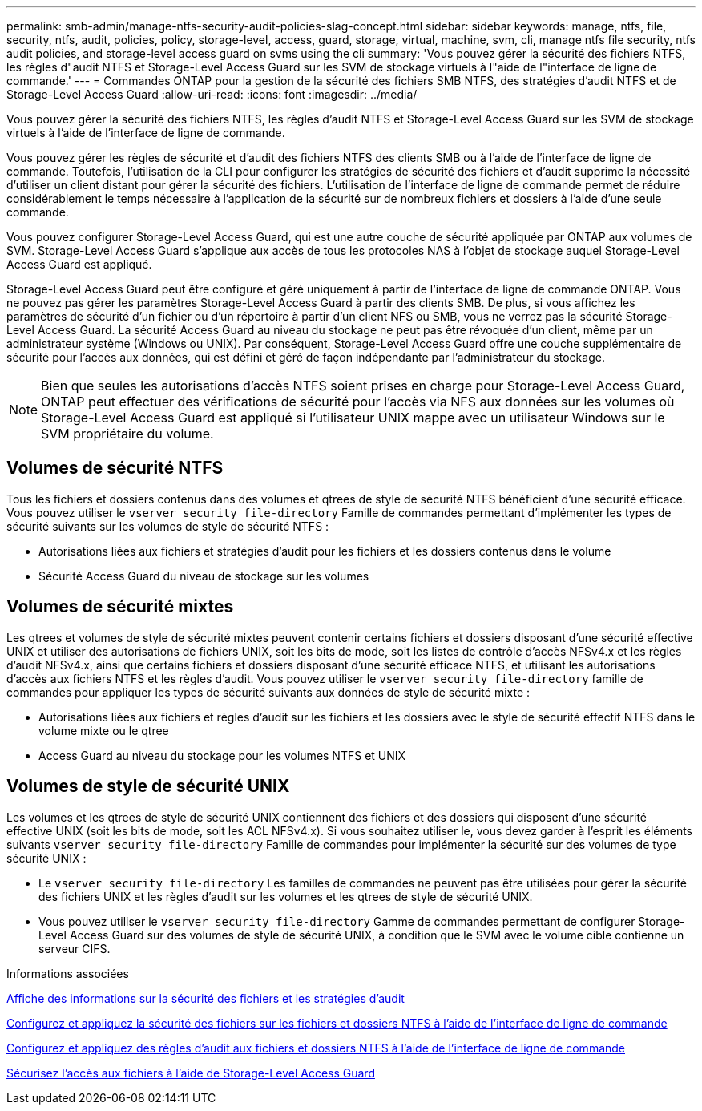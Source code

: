 ---
permalink: smb-admin/manage-ntfs-security-audit-policies-slag-concept.html 
sidebar: sidebar 
keywords: manage, ntfs, file, security, ntfs, audit, policies, policy, storage-level, access, guard, storage, virtual, machine, svm, cli, manage ntfs file security, ntfs audit policies, and storage-level access guard on svms using the cli 
summary: 'Vous pouvez gérer la sécurité des fichiers NTFS, les règles d"audit NTFS et Storage-Level Access Guard sur les SVM de stockage virtuels à l"aide de l"interface de ligne de commande.' 
---
= Commandes ONTAP pour la gestion de la sécurité des fichiers SMB NTFS, des stratégies d'audit NTFS et de Storage-Level Access Guard
:allow-uri-read: 
:icons: font
:imagesdir: ../media/


[role="lead"]
Vous pouvez gérer la sécurité des fichiers NTFS, les règles d'audit NTFS et Storage-Level Access Guard sur les SVM de stockage virtuels à l'aide de l'interface de ligne de commande.

Vous pouvez gérer les règles de sécurité et d'audit des fichiers NTFS des clients SMB ou à l'aide de l'interface de ligne de commande. Toutefois, l'utilisation de la CLI pour configurer les stratégies de sécurité des fichiers et d'audit supprime la nécessité d'utiliser un client distant pour gérer la sécurité des fichiers. L'utilisation de l'interface de ligne de commande permet de réduire considérablement le temps nécessaire à l'application de la sécurité sur de nombreux fichiers et dossiers à l'aide d'une seule commande.

Vous pouvez configurer Storage-Level Access Guard, qui est une autre couche de sécurité appliquée par ONTAP aux volumes de SVM. Storage-Level Access Guard s'applique aux accès de tous les protocoles NAS à l'objet de stockage auquel Storage-Level Access Guard est appliqué.

Storage-Level Access Guard peut être configuré et géré uniquement à partir de l'interface de ligne de commande ONTAP. Vous ne pouvez pas gérer les paramètres Storage-Level Access Guard à partir des clients SMB. De plus, si vous affichez les paramètres de sécurité d'un fichier ou d'un répertoire à partir d'un client NFS ou SMB, vous ne verrez pas la sécurité Storage-Level Access Guard. La sécurité Access Guard au niveau du stockage ne peut pas être révoquée d'un client, même par un administrateur système (Windows ou UNIX). Par conséquent, Storage-Level Access Guard offre une couche supplémentaire de sécurité pour l'accès aux données, qui est défini et géré de façon indépendante par l'administrateur du stockage.


NOTE: Bien que seules les autorisations d'accès NTFS soient prises en charge pour Storage-Level Access Guard, ONTAP peut effectuer des vérifications de sécurité pour l'accès via NFS aux données sur les volumes où Storage-Level Access Guard est appliqué si l'utilisateur UNIX mappe avec un utilisateur Windows sur le SVM propriétaire du volume.



== Volumes de sécurité NTFS

Tous les fichiers et dossiers contenus dans des volumes et qtrees de style de sécurité NTFS bénéficient d'une sécurité efficace. Vous pouvez utiliser le `vserver security file-directory` Famille de commandes permettant d'implémenter les types de sécurité suivants sur les volumes de style de sécurité NTFS :

* Autorisations liées aux fichiers et stratégies d'audit pour les fichiers et les dossiers contenus dans le volume
* Sécurité Access Guard du niveau de stockage sur les volumes




== Volumes de sécurité mixtes

Les qtrees et volumes de style de sécurité mixtes peuvent contenir certains fichiers et dossiers disposant d'une sécurité effective UNIX et utiliser des autorisations de fichiers UNIX, soit les bits de mode, soit les listes de contrôle d'accès NFSv4.x et les règles d'audit NFSv4.x, ainsi que certains fichiers et dossiers disposant d'une sécurité efficace NTFS, et utilisant les autorisations d'accès aux fichiers NTFS et les règles d'audit. Vous pouvez utiliser le `vserver security file-directory` famille de commandes pour appliquer les types de sécurité suivants aux données de style de sécurité mixte :

* Autorisations liées aux fichiers et règles d'audit sur les fichiers et les dossiers avec le style de sécurité effectif NTFS dans le volume mixte ou le qtree
* Access Guard au niveau du stockage pour les volumes NTFS et UNIX




== Volumes de style de sécurité UNIX

Les volumes et les qtrees de style de sécurité UNIX contiennent des fichiers et des dossiers qui disposent d'une sécurité effective UNIX (soit les bits de mode, soit les ACL NFSv4.x). Si vous souhaitez utiliser le, vous devez garder à l'esprit les éléments suivants `vserver security file-directory` Famille de commandes pour implémenter la sécurité sur des volumes de type sécurité UNIX :

* Le `vserver security file-directory` Les familles de commandes ne peuvent pas être utilisées pour gérer la sécurité des fichiers UNIX et les règles d'audit sur les volumes et les qtrees de style de sécurité UNIX.
* Vous pouvez utiliser le `vserver security file-directory` Gamme de commandes permettant de configurer Storage-Level Access Guard sur des volumes de style de sécurité UNIX, à condition que le SVM avec le volume cible contienne un serveur CIFS.


.Informations associées
xref:display-file-security-audit-policies-concept.adoc[Affiche des informations sur la sécurité des fichiers et les stratégies d'audit]

xref:create-ntfs-security-descriptor-file-task.adoc[Configurez et appliquez la sécurité des fichiers sur les fichiers et dossiers NTFS à l'aide de l'interface de ligne de commande]

xref:configure-apply-audit-policies-ntfs-files-folders-task.adoc[Configurez et appliquez des règles d'audit aux fichiers et dossiers NTFS à l'aide de l'interface de ligne de commande]

xref:secure-file-access-storage-level-access-guard-concept.adoc[Sécurisez l'accès aux fichiers à l'aide de Storage-Level Access Guard]
